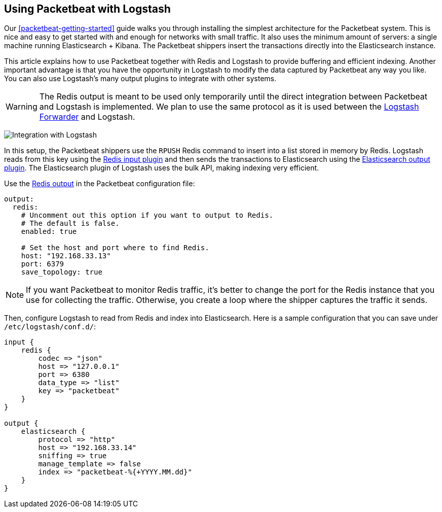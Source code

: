 [[packetbeat-logstash]]
== Using Packetbeat with Logstash

Our <<packetbeat-getting-started>> guide walks you through installing the
simplest architecture for the Packetbeat system. This is nice and easy to get
started with and enough for networks with small traffic. It also uses the
minimum amount of servers: a single machine running Elasticsearch + Kibana. The
Packetbeat shippers insert the transactions directly into the Elasticsearch
instance.

This article explains how to use Packetbeat together with Redis and Logstash to
provide buffering and efficient indexing.  Another important advantage is that
you have the opportunity in Logstash to modify the data captured by Packetbeat
any way you like. You can also use Logstash's many output plugins to integrate
with other systems.

WARNING: The Redis output is meant to be used only temporarily until the direct
integration between Packetbeat and Logstash is implemented. We plan to use the
same protocol as it is used between the
https://github.com/elastic/logstash-forwarder[Logstash Forwarder] and Logstash.

image:./images/packetbeat_logstash.png[Integration with Logstash]

In this setup, the Packetbeat shippers use the `RPUSH` Redis command to insert
into a list stored in memory by Redis. Logstash reads from this key using the
http://www.elastic.co/guide/en/logstash/current/plugins-inputs-redis.html[Redis
input plugin] and then sends the transactions to Elasticsearch using the
http://www.elastic.co/guide/en/logstash/current/plugins-outputs-elasticsearch.html[Elasticsearch
output plugin]. The Elasticsearch plugin of Logstash uses the bulk API, making
indexing very efficient.

Use the <<redis-output,Redis output>> in the Packetbeat configuration file:

[source,yaml]
------------------------------------------------------------------------------
output:
  redis:
    # Uncomment out this option if you want to output to Redis.
    # The default is false.
    enabled: true

    # Set the host and port where to find Redis.
    host: "192.168.33.13"
    port: 6379
    save_topology: true
------------------------------------------------------------------------------

NOTE: If you want Packetbeat to monitor Redis traffic, it's better to change
the port for the Redis instance that you use for collecting the traffic.
Otherwise, you create a loop where the shipper captures the traffic it sends.

Then, configure Logstash to read from Redis and index into Elasticsearch. Here
is a sample configuration that you can save under `/etc/logstash/conf.d/`:

[source,ruby]
------------------------------------------------------------------------------
input {
    redis {
        codec => "json"
        host => "127.0.0.1"
        port => 6380
        data_type => "list"
        key => "packetbeat"
    }
}

output {
    elasticsearch {
        protocol => "http"
        host => "192.168.33.14"
        sniffing => true
        manage_template => false
        index => "packetbeat-%{+YYYY.MM.dd}"
    }
}
------------------------------------------------------------------------------
